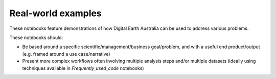Real-world examples
===================

These notebooks feature demonstrations of how Digital Earth Australia can be used to address various problems.

These notebooks should:

* Be based around a specific scientific/management/business goal/problem, and with a useful end product/output (e.g. framed around a use case/narrative)

* Present more complex workflows often involving multiple analysis steps and/or multiple datasets (ideally using techniques available in `Frequently_used_code` notebooks)
